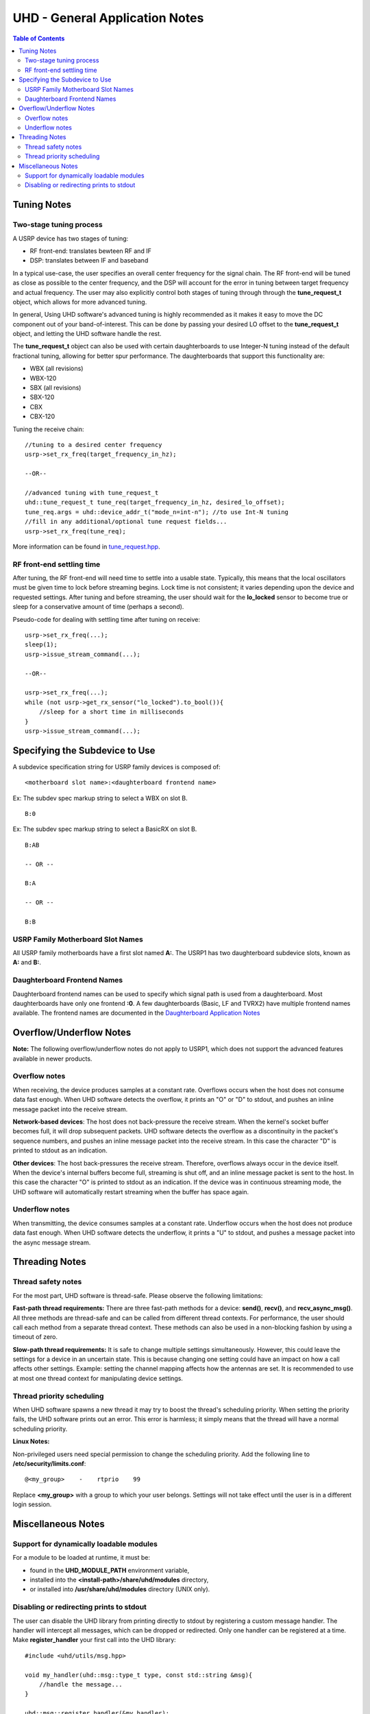 ========================================================================
UHD - General Application Notes
========================================================================

.. contents:: Table of Contents

------------------------------------------------------------------------
Tuning Notes
------------------------------------------------------------------------

^^^^^^^^^^^^^^^^^^^^^^^^^^^^^^^^^^^^^^^^^^^^^^
Two-stage tuning process
^^^^^^^^^^^^^^^^^^^^^^^^^^^^^^^^^^^^^^^^^^^^^^
A USRP device has two stages of tuning:

* RF front-end: translates bewteen RF and IF
* DSP: translates between IF and baseband

In a typical use-case, the user specifies an overall center frequency for the
signal chain.  The RF front-end will be tuned as close as possible to the center
frequency, and the DSP will account for the error in tuning between target
frequency and actual frequency.  The user may also explicitly control both
stages of tuning through through the **tune_request_t** object, which allows for
more advanced tuning.

In general, Using UHD software's advanced tuning is highly recommended as it makes it
easy to move the DC component out of your band-of-interest.  This can be done by
passing your desired LO offset to the **tune_request_t** object, and letting the UHD
software handle the rest.

The **tune_request_t** object can also be used with certain daughterboards to use
Integer-N tuning instead of the default fractional tuning, allowing for better spur
performance. The daughterboards that support this functionality are:

* WBX (all revisions)
* WBX-120
* SBX (all revisions)
* SBX-120
* CBX
* CBX-120

Tuning the receive chain:
::

    //tuning to a desired center frequency
    usrp->set_rx_freq(target_frequency_in_hz);

    --OR--

    //advanced tuning with tune_request_t
    uhd::tune_request_t tune_req(target_frequency_in_hz, desired_lo_offset);
    tune_req.args = uhd::device_addr_t("mode_n=int-n"); //to use Int-N tuning
    //fill in any additional/optional tune request fields...
    usrp->set_rx_freq(tune_req);

More information can be found in `tune_request.hpp <./../../doxygen/html/structuhd_1_1tune__request__t.html>`_.

^^^^^^^^^^^^^^^^^^^^^^^^^^^^^^^^^^^^^^^^^^^^^^
RF front-end settling time
^^^^^^^^^^^^^^^^^^^^^^^^^^^^^^^^^^^^^^^^^^^^^^
After tuning, the RF front-end will need time to settle into a usable state.
Typically, this means that the local oscillators must be given time to lock
before streaming begins.  Lock time is not consistent; it varies depending upon
the device and requested settings.  After tuning and before streaming, the user
should wait for the **lo_locked** sensor to become true or sleep for
a conservative amount of time (perhaps a second).

Pseudo-code for dealing with settling time after tuning on receive:
::

    usrp->set_rx_freq(...);
    sleep(1);
    usrp->issue_stream_command(...);

    --OR--

    usrp->set_rx_freq(...);
    while (not usrp->get_rx_sensor("lo_locked").to_bool()){
        //sleep for a short time in milliseconds
    }
    usrp->issue_stream_command(...);

------------------------------------------------------------------------
Specifying the Subdevice to Use
------------------------------------------------------------------------
A subdevice specification string for USRP family devices is composed of:

::

    <motherboard slot name>:<daughterboard frontend name>

Ex: The subdev spec markup string to select a WBX on slot B.

::

    B:0

Ex: The subdev spec markup string to select a BasicRX on slot B.

::

    B:AB

    -- OR --

    B:A

    -- OR --

    B:B

^^^^^^^^^^^^^^^^^^^^^^^^^^^^^^^^^^^^
USRP Family Motherboard Slot Names
^^^^^^^^^^^^^^^^^^^^^^^^^^^^^^^^^^^^

All USRP family motherboards have a first slot named **A:**.  The USRP1 has
two daughterboard subdevice slots, known as **A:** and **B:**.  

^^^^^^^^^^^^^^^^^^^^^^^^^^^^^^^^^^^^
Daughterboard Frontend Names
^^^^^^^^^^^^^^^^^^^^^^^^^^^^^^^^^^^^

Daughterboard frontend names can be used to specify which signal path is used
from a daughterboard.  Most daughterboards have only one frontend **:0**.  A few
daughterboards (Basic, LF and TVRX2) have multiple frontend names available.
The frontend names are documented in the 
`Daughterboard Application Notes <./dboards.html>`_

------------------------------------------------------------------------
Overflow/Underflow Notes
------------------------------------------------------------------------
**Note:** The following overflow/underflow notes do not apply to USRP1,
which does not support the advanced features available in newer products.

^^^^^^^^^^^^^^^^^^^^^^^^^^^^^^^^^^^^
Overflow notes
^^^^^^^^^^^^^^^^^^^^^^^^^^^^^^^^^^^^
When receiving, the device produces samples at a constant rate.
Overflows occurs when the host does not consume data fast enough.
When UHD software detects the overflow, it prints an "O" or "D" to stdout,
and pushes an inline message packet into the receive stream.

**Network-based devices**:
The host does not back-pressure the receive stream.
When the kernel's socket buffer becomes full, it will drop subsequent packets.
UHD software detects the overflow as a discontinuity in the packet's sequence numbers,
and pushes an inline message packet into the receive stream.
In this case the character "D" is printed to stdout as an indication.

**Other devices**:
The host back-pressures the receive stream.
Therefore, overflows always occur in the device itself.
When the device's internal buffers become full, streaming is shut off,
and an inline message packet is sent to the host.
In this case the character "O" is printed to stdout as an indication.
If the device was in continuous streaming mode,
the UHD software will automatically restart streaming when the buffer has
space again.

^^^^^^^^^^^^^^^^^^^^^^^^^^^^^^^^^^^^
Underflow notes
^^^^^^^^^^^^^^^^^^^^^^^^^^^^^^^^^^^^
When transmitting, the device consumes samples at a constant rate.
Underflow occurs when the host does not produce data fast enough.
When UHD software detects the underflow, it prints a "U" to stdout,
and pushes a message packet into the async message stream.

------------------------------------------------------------------------
Threading Notes
------------------------------------------------------------------------

^^^^^^^^^^^^^^^^^^^^^^^^^^^^^^^^^^^^
Thread safety notes
^^^^^^^^^^^^^^^^^^^^^^^^^^^^^^^^^^^^
For the most part, UHD software is thread-safe.
Please observe the following limitations:

**Fast-path thread requirements:**
There are three fast-path methods for a device: **send()**, **recv()**, and **recv_async_msg()**.
All three methods are thread-safe and can be called from different thread contexts.
For performance, the user should call each method from a separate thread context.
These methods can also be used in a non-blocking fashion by using a timeout of zero.

**Slow-path thread requirements:**
It is safe to change multiple settings simultaneously. However,
this could leave the settings for a device in an uncertain state.
This is because changing one setting could have an impact on how a call affects other settings.
Example: setting the channel mapping affects how the antennas are set.
It is recommended to use at most one thread context for manipulating device settings.

^^^^^^^^^^^^^^^^^^^^^^^^^^^^^^^^^^^^
Thread priority scheduling
^^^^^^^^^^^^^^^^^^^^^^^^^^^^^^^^^^^^

When UHD software spawns a new thread it may try to boost the thread's scheduling priority.
When setting the priority fails, the UHD software prints out an error.
This error is harmless; it simply means that the thread will have a normal scheduling priority.

**Linux Notes:**

Non-privileged users need special permission to change the scheduling priority.
Add the following line to **/etc/security/limits.conf**:
::

    @<my_group>    -    rtprio    99

Replace **<my_group>** with a group to which your user belongs.
Settings will not take effect until the user is in a different login session.

------------------------------------------------------------------------
Miscellaneous Notes
------------------------------------------------------------------------

^^^^^^^^^^^^^^^^^^^^^^^^^^^^^^^^^^^^^^^^^^^^^^
Support for dynamically loadable modules
^^^^^^^^^^^^^^^^^^^^^^^^^^^^^^^^^^^^^^^^^^^^^^
For a module to be loaded at runtime, it must be:

* found in the **UHD_MODULE_PATH** environment variable,
* installed into the **<install-path>/share/uhd/modules** directory,
* or installed into **/usr/share/uhd/modules** directory (UNIX only).

^^^^^^^^^^^^^^^^^^^^^^^^^^^^^^^^^^^^^^^^^^^^^^
Disabling or redirecting prints to stdout
^^^^^^^^^^^^^^^^^^^^^^^^^^^^^^^^^^^^^^^^^^^^^^
The user can disable the UHD library from printing directly to stdout by registering a custom message handler.
The handler will intercept all messages, which can be dropped or redirected.
Only one handler can be registered at a time.
Make **register_handler** your first call into the UHD library:

::

    #include <uhd/utils/msg.hpp>

    void my_handler(uhd::msg::type_t type, const std::string &msg){
        //handle the message...
    }

    uhd::msg::register_handler(&my_handler);
